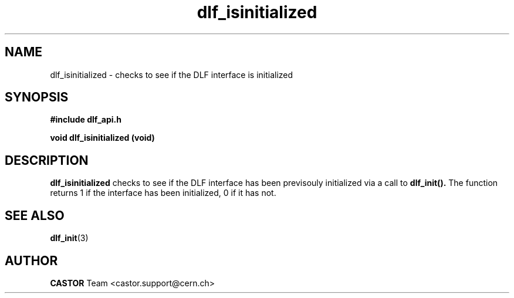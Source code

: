 .lf 3 dlf_isinitialized.man
.TH dlf_isinitialized 3 "CERN IT-FIO" CASTOR "DLF Library Functions"
.SH NAME
dlf_isinitialized \- checks to see if the DLF interface is initialized
.SH SYNOPSIS
.B #include "dlf_api.h"

.BI "void dlf_isinitialized (void)"
.SH DESCRIPTION
.B dlf_isinitialized
checks to see if the DLF interface has been previsouly initialized via a call to
.BR dlf_init().
The function returns 1 if the interface has been initialized, 0 if it has not.

.SH "SEE ALSO"
.BR dlf_init (3)

.SH AUTHOR
\fBCASTOR\fP Team <castor.support@cern.ch>
